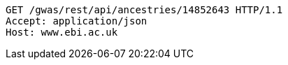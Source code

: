 [source,http,options="nowrap"]
----
GET /gwas/rest/api/ancestries/14852643 HTTP/1.1
Accept: application/json
Host: www.ebi.ac.uk

----